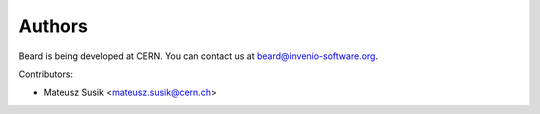 Authors
=======

Beard is being developed at CERN. You can contact us at
`beard@invenio-software.org <mailto:beard@invenio-software.org>`_.

Contributors:

* Mateusz Susik <mateusz.susik@cern.ch>
